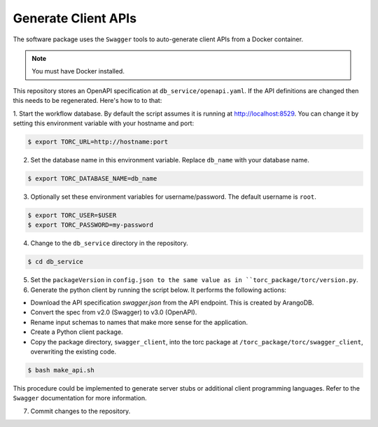 .. _generate-client-apis:

********************
Generate Client APIs
********************
The software package uses the ``Swagger`` tools to auto-generate client APIs from a Docker
container.

.. note:: You must have Docker installed.

This repository stores an OpenAPI specification at ``db_service/openapi.yaml``.
If the API definitions are changed then this needs to be regenerated. Here's how to to that:

1. Start the workflow database. By default the script assumes it is running at
http://localhost:8529. You can change it by setting this environment variable with your hostname
and port:

.. code-block:: console

   $ export TORC_URL=http://hostname:port

2. Set the database name in this environment variable. Replace ``db_name`` with your database name.

.. code-block:: console

   $ export TORC_DATABASE_NAME=db_name

3. Optionally set these environment variables for username/password. The default username is
   ``root``.

.. code-block:: console

   $ export TORC_USER=$USER
   $ export TORC_PASSWORD=my-password

4. Change to the ``db_service`` directory in the repository.

.. code-block:: console

   $ cd db_service

5. Set the ``packageVersion`` in ``config.json to the same value as in
   ``torc_package/torc/version.py``.

6. Generate the python client by running the script below. It performs the following actions:

- Download the API specification `swagger.json` from the API endpoint. This is created by ArangoDB.
- Convert the spec from v2.0 (Swagger) to v3.0 (OpenAPI).
- Rename input schemas to names that make more sense for the application.
- Create a Python client package.
- Copy the package directory, ``swagger_client``, into the torc package at
  ``/torc_package/torc/swagger_client``, overwriting the existing code.

.. code-block:: console

   $ bash make_api.sh

This procedure could be implemented to generate server stubs or additional client programming
languages. Refer to the ``Swagger`` documentation for more information.

7. Commit changes to the repository.
